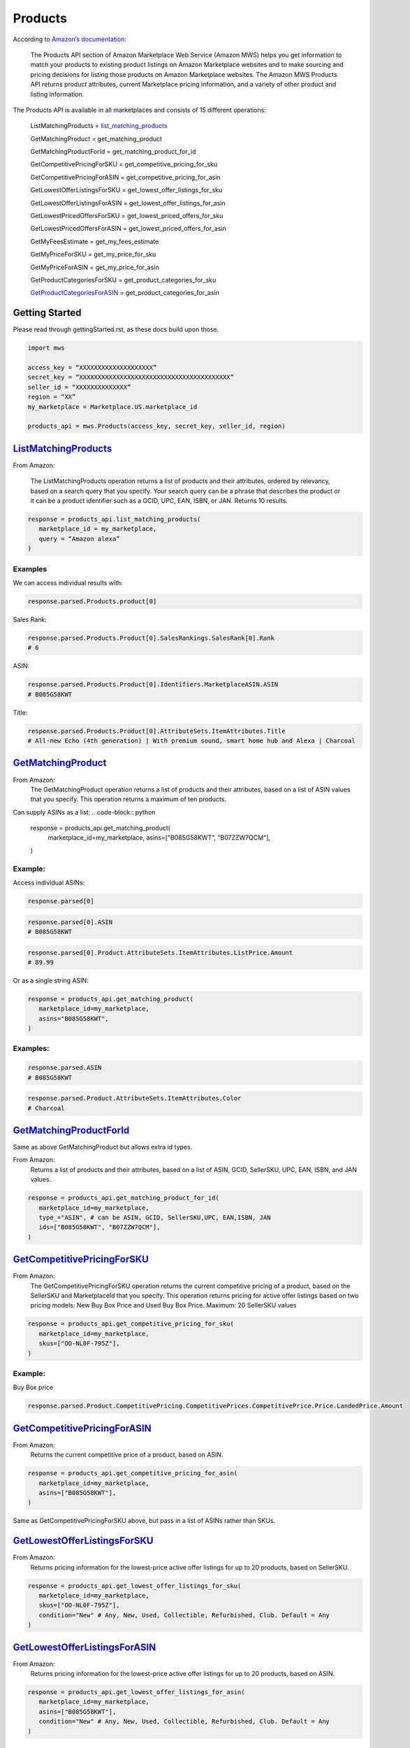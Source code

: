 ########
Products
########
  

According to `Amazon’s documentation <http://docs.developer.amazonservices.com/en_US/products/Products_Overview.html>`_: 


   The Products API section of Amazon Marketplace Web Service (Amazon MWS) helps you get information to match your products to existing product listings on Amazon Marketplace websites and to make sourcing and pricing decisions for listing those products on Amazon Marketplace websites. The Amazon MWS Products API returns product attributes, current Marketplace pricing information, and a variety of other product and listing information.
  

The Products API is available in all marketplaces and consists of 15 different operations:
  
   ListMatchingProducts = `list_matching_products <https://github.com/python-amazon-mws/python-amazon-mws/blob/bba6c5ed2080e5864840098ecb9f6ab7f9ac2def/mws/apis/products.py#L29>`_
  
   GetMatchingProduct = get_matching_product
  
   GetMatchingProductForId = get_matching_product_for_id
  
   GetCompetitivePricingForSKU = get_competitive_pricing_for_sku
  
   GetCompetitivePricingForASIN = get_competitive_pricing_for_asin
  
   GetLowestOfferListingsForSKU = get_lowest_offer_listings_for_sku
  
   GetLowestOfferListingsForASIN = get_lowest_offer_listings_for_asin
  
   GetLowestPricedOffersForSKU = get_lowest_priced_offers_for_sku
  
   GetLowestPricedOffersForASIN = get_lowest_priced_offers_for_asin
  
   GetMyFeesEstimate = get_my_fees_estimate
  
   GetMyPriceForSKU = get_my_price_for_sku
  
   GetMyPriceForASIN = get_my_price_for_asin
  
   GetProductCategoriesForSKU = get_product_categories_for_sku
  
   `GetProductCategoriesForASIN <https://github.com/Ryan-Daly/python-amazon-mws/blob/develop/docs/source/apis/product.rst#getproductcategoriesforasin>`_ = get_product_categories_for_asin
  
  
***************
Getting Started
***************
  
Please read through gettingStarted.rst, as these docs build upon those.

.. code-block:: python

      import mws

      access_key = “XXXXXXXXXXXXXXXXXXXX”
      secret_key = “XXXXXXXXXXXXXXXXXXXXXXXXXXXXXXXXXXXXXXXXX”
      seller_id = “XXXXXXXXXXXXXX”
      region = “XX”
      my_marketplace = Marketplace.US.marketplace_id
      
      products_api = mws.Products(access_key, secret_key, seller_id, region)
  
  
  
************************
`ListMatchingProducts <https://docs.developer.amazonservices.com/en_US/products/Products_ListMatchingProducts.html>`_
************************

From Amazon:

   The ListMatchingProducts operation returns a list of products and their attributes, ordered by relevancy, based on a search query that you specify. Your search query can be a phrase that describes the product or it can be a product identifier such as a GCID, UPC, EAN, ISBN, or JAN. Returns 10 results.
  

.. code-block:: python

      response = products_api.list_matching_products(
         marketplace_id = my_marketplace,
         query = “Amazon alexa”
      )



  
Examples
========

We can access individual results with:

.. code-block:: python

      response.parsed.Products.product[0]
  
Sales Rank:

.. code-block:: python

      response.parsed.Products.Product[0].SalesRankings.SalesRank[0].Rank
      # 6
  
ASIN:

.. code-block:: python

      response.parsed.Products.Product[0].Identifiers.MarketplaceASIN.ASIN
      # B085G58KWT
  
Title:

.. code-block:: python

      response.parsed.Products.Product[0].AttributeSets.ItemAttributes.Title
      # All-new Echo (4th generation) | With premium sound, smart home hub and Alexa | Charcoal
  
  

*********************
`GetMatchingProduct <http://docs.developer.amazonservices.com/en_US/products/Products_GetMatchingProduct.html>`_
*********************

From Amazon:
   The GetMatchingProduct operation returns a list of products and their attributes, based on a list of ASIN values that you specify. This operation returns a maximum of ten products.
  
Can supply ASINs as a list:
.. code-block:: python

      response = products_api.get_matching_product(
         marketplace_id=my_marketplace,
         asins=["B085G58KWT", "B07ZZW7QCM"],
      )
  
  
Example:
========

Access individual ASINs:

.. code-block:: python

      response.parsed[0]

.. code-block:: python

      response.parsed[0].ASIN
      # B085G58KWT

.. code-block:: python

      response.parsed[0].Product.AttributeSets.ItemAttributes.ListPrice.Amount
      # 89.99
	

  
Or as a single string ASIN:

.. code-block:: python

      response = products_api.get_matching_product(
         marketplace_id=my_marketplace,
         asins="B085G58KWT",
      )
  
  
Examples:
=========

.. code-block:: python

      response.parsed.ASIN
      # B085G58KWT

.. code-block:: python

      response.parsed.Product.AttributeSets.ItemAttributes.Color
      # Charcoal
  
  

**************************
`GetMatchingProductForId <https://docs.developer.amazonservices.com/en_US/products/Products_GetMatchingProductForId.html>`_
**************************


Same as above GetMatchingProduct but allows extra id types.
  
From Amazon:
   Returns a list of products and their attributes, based on a list of ASIN, GCID, SellerSKU, UPC, EAN, ISBN, and JAN values.
  

.. code-block:: python

      response = products_api.get_matching_product_for_id(
         marketplace_id=my_marketplace,
         type_="ASIN", # can be ASIN, GCID, SellerSKU,UPC, EAN,ISBN, JAN
         ids=["B085G58KWT", "B07ZZW7QCM"],
      )
  
  
  
******************************
`GetCompetitivePricingForSKU <https://docs.developer.amazonservices.com/en_US/products/Products_GetCompetitivePricingForSKU.html>`_
******************************


From Amazon:
   The GetCompetitivePricingForSKU operation returns the current competitive pricing of a product, based on the SellerSKU and MarketplaceId that you specify. This operation returns pricing for active offer listings based on two pricing models: New Buy Box Price and Used Buy Box Price.
   Maximum: 20 SellerSKU values
  

.. code-block:: python

      response = products_api.get_competitive_pricing_for_sku(
         marketplace_id=my_marketplace,
         skus=["OO-NL0F-795Z"],
      )
  
  
Example:
========

Buy Box price

.. code-block:: python

      response.parsed.Product.CompetitivePricing.CompetitivePrices.CompetitivePrice.Price.LandedPrice.Amount
  
  

*******************************
`GetCompetitivePricingForASIN <https://docs.developer.amazonservices.com/en_US/products/Products_GetCompetitivePricingForASIN.html>`_
*******************************


From Amazon:
   Returns the current competitive price of a product, based on ASIN.

.. code-block:: python

      response = products_api.get_competitive_pricing_for_asin(
         marketplace_id=my_marketplace,
         asins=["B085G58KWT"],
      )


Same as GetCompetitivePricingForSKU above, but pass in a list of ASINs rather than SKUs.


*******************************
`GetLowestOfferListingsForSKU <https://docs.developer.amazonservices.com/en_US/products/Products_GetLowestOfferListingsForSKU.html>`_
*******************************


From Amazon:
   Returns pricing information for the lowest-price active offer listings for up to 20 products, based on SellerSKU.

.. code-block:: python

      response = products_api.get_lowest_offer_listings_for_sku(
         marketplace_id=my_marketplace,
         skus=["OO-NL0F-795Z"],
         condition="New" # Any, New, Used, Collectible, Refurbished, Club. Default = Any
      )


********************************
`GetLowestOfferListingsForASIN <https://docs.developer.amazonservices.com/en_US/products/Products_GetLowestOfferListingsForASIN.html>`_
********************************


From Amazon:
   Returns pricing information for the lowest-price active offer listings for up to 20 products, based on ASIN.

.. code-block:: python

      response = products_api.get_lowest_offer_listings_for_asin(
         marketplace_id=my_marketplace,
         asins=["B085G58KWT"],
         condition="New" # Any, New, Used, Collectible, Refurbished, Club. Default = Any
      )


*******************************
`GetLowestPricedOffersForSKU <https://docs.developer.amazonservices.com/en_US/products/Products_GetLowestPricedOffersForSKU.html>`_
*******************************


From Amazon:
   Returns lowest priced offers for a single product, based on SellerSKU.

.. code-block:: python

      response = products_api.get_lowest_priced_offers_for_sku(
         marketplace_id=my_marketplace,
         skus=["OO-NL0F-795Z"],
         condition="New" # Any, New, Used, Collectible, Refurbished, Club. Default = Any
      )


********************************
`GetLowestPricedOffersForASIN <https://docs.developer.amazonservices.com/en_US/products/Products_GetLowestPricedOffersForASIN.html>`_
********************************


From Amazon:
   Returns lowest priced offers for a single product, based on ASIN.

.. code-block:: python

      response = products_api.get_lowest_priced_offers_for_asin(
         marketplace_id=my_marketplace,
         asins=["B085G58KWT"],
         condition="New" # Any, New, Used, Collectible, Refurbished, Club. Default = Any
      )


********************
`GetMyFeesEstimate <https://docs.developer.amazonservices.com/en_US/products/Products_GetMyFeesEstimate.html>`_
********************


From Amazon:
   Returns the estimated fees for a list of products.

.. code-block:: python 

      my_price = MoneyType(amount=123.45, currency_code="GBP")
      my_shipping = MoneyType(amount=0.00, currency_code="GBP")
      my_product_price = PriceToEstimateFees(listing_price=my_price, shipping=my_shipping)
   
      my_product = FeesEstimateRequest(
         marketplace_id = my_marketplace,
         id_type="ASIN", #ASIN or SKU
         id_value="B07QR73T66",
         price_to_estimate_fees=my_product_price,
         is_amazon_fulfilled=False, #True or False
         identifier="request001", #any identifier you want
      )

      response = products_api.get_my_fees_estimate(my_product)


*******************
`GetMyPriceForSKU <https://docs.developer.amazonservices.com/en_US/products/Products_GetMyPriceForSKU.html>`_
*******************


From Amazon:
   Returns pricing information for your own active offer listings, based on SellerSKU.

.. code-block:: python

      response = pr oducts_api.get_my_price_for_sku(
         marketplace_id = my_marketplace,
         skus = "OO-NL0F-795Z",
         condition = "New" # Any, New, Used, Collectible, Refurbished, Club. Default = All
      )



********************
`GetMyPriceForASIN <https://docs.developer.amazonservices.com/en_US/products/Products_GetMyPriceForASIN.html>`_
********************


From Amazon:
   Returns pricing information for your own active offer listings, based on ASIN.

.. code-block:: python

      response = products_api.get_my_price_for_asin(
         marketplace_id = my_marketplace,
         asins = "B07QR73T66",
         condition = "New" # Any, New, Used, Collectible, Refurbished, Club. Default = All
      )


*****************************
`GetProductCategoriesForSKU <https://docs.developer.amazonservices.com/en_US/products/Products_GetProductCategoriesForSKU.html>`_
*****************************

From Amazon:
   Returns the parent product categories that a product belongs to, based on SellerSKU.

.. code-block:: python

      response = products_api.get_product_categories_for_sku(
         marketplace_id = my_marketplace,
         sku = "OO-NL0F-795Z"
      )


******************************
`GetProductCategoriesForASIN <https://docs.developer.amazonservices.com/en_US/products/Products_GetProductCategoriesForASIN.html>`_
******************************


From Amazon:
   Returns the parent product categories that a product belongs to, based on ASIN.

.. code-block:: python

      response = products_api.get_product_categories_for_asin(
         marketplace_id = my_marketplace,
         asin = "B07QR73T66"
      )
